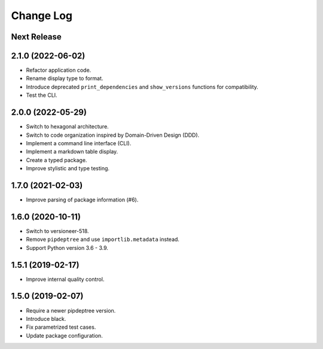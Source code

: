 ==========
Change Log
==========

Next Release
------------

2.1.0 (2022-06-02)
------------------
* Refactor application code.
* Rename display type to format.
* Introduce deprecated ``print_dependencies`` and ``show_versions`` functions for
  compatibility.
* Test the CLI.

2.0.0 (2022-05-29)
------------------
* Switch to hexagonal architecture.
* Switch to code organization inspired by Domain-Driven Design (DDD).
* Implement a command line interface (CLI).
* Implement a markdown table display.
* Create a typed package.
* Improve stylistic and type testing.

1.7.0 (2021-02-03)
------------------
* Improve parsing of package information (#6).

1.6.0 (2020-10-11)
------------------
* Switch to versioneer-518.
* Remove ``pipdeptree`` and use ``importlib.metadata`` instead.
* Support Python version 3.6 - 3.9.

1.5.1 (2019-02-17)
------------------
* Improve internal quality control.

1.5.0 (2019-02-07)
------------------
* Require a newer pipdeptree version.
* Introduce black.
* Fix parametrized test cases.
* Update package configuration.

